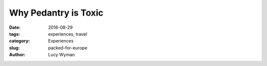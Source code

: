 Why Pedantry is Toxic
=====================
:date: 2016-08-29
:tags: experiences, travel
:category: Experiences
:slug: packed-for-europe
:author: Lucy Wyman


